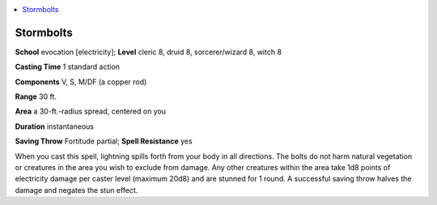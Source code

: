 
.. _`advancedplayersguide.spells.stormbolts`:

.. contents:: \ 

.. _`advancedplayersguide.spells.stormbolts#stormbolts`:

Stormbolts
===========

\ **School**\  evocation [electricity]; \ **Level**\  cleric 8, druid 8, sorcerer/wizard 8, witch 8

\ **Casting Time**\  1 standard action

\ **Components**\  V, S, M/DF (a copper rod)

\ **Range**\  30 ft.

\ **Area**\  a 30-ft.-radius spread, centered on you

\ **Duration**\  instantaneous

\ **Saving Throw**\  Fortitude partial; \ **Spell Resistance**\  yes

When you cast this spell, lightning spills forth from your body in all directions. The bolts do not harm natural vegetation or creatures in the area you wish to exclude from damage. Any other creatures within the area take 1d8 points of electricity damage per caster level (maximum 20d8) and are stunned for 1 round. A successful saving throw halves the damage and negates the stun effect.


